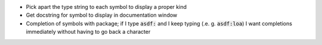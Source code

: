 .. default-role:: code


- Pick apart the type string to each symbol to display a proper kind
- Get docstring for symbol to display in documentation window
- Completion of symbols with package; if I type `asdf:` and I keep typing (.e.
  g. `asdf:loa`) I want completions immediately without having to go back a
  character
